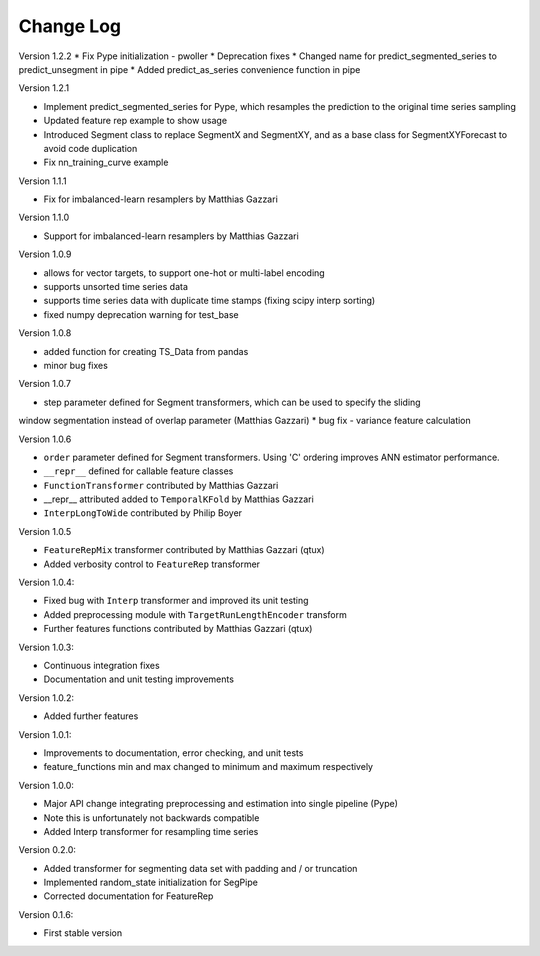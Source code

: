 Change Log
==========

Version 1.2.2
* Fix Pype initialization - pwoller
* Deprecation fixes
* Changed name for predict_segmented_series to predict_unsegment in pipe
* Added predict_as_series convenience function in pipe

Version 1.2.1

* Implement predict_segmented_series for Pype, which resamples the prediction to the original time series sampling
* Updated feature rep example to show usage
* Introduced Segment class to replace SegmentX and SegmentXY, and as a base class for SegmentXYForecast to avoid code duplication
* Fix nn_training_curve example

Version 1.1.1

* Fix for imbalanced-learn resamplers by Matthias Gazzari

Version 1.1.0

* Support for imbalanced-learn resamplers by Matthias Gazzari

Version 1.0.9

* allows for vector targets, to support one-hot or multi-label encoding
* supports unsorted time series data
* supports time series data with duplicate time stamps (fixing scipy interp sorting)
* fixed numpy deprecation warning for test_base

Version 1.0.8

* added function for creating TS_Data from pandas
* minor bug fixes

Version 1.0.7

* step parameter defined for Segment transformers, which can be used to specify the sliding
window segmentation instead of overlap parameter (Matthias Gazzari)
* bug fix - variance feature calculation

Version 1.0.6

* ``order`` parameter defined for Segment transformers. Using 'C' ordering improves ANN estimator performance.
* ``__repr__`` defined for callable feature classes
* ``FunctionTransformer`` contributed by Matthias Gazzari
* __repr__ attributed added to ``TemporalKFold`` by Matthias Gazzari
* ``InterpLongToWide`` contributed by Philip Boyer

Version 1.0.5

* ``FeatureRepMix`` transformer contributed by Matthias Gazzari (qtux)
* Added verbosity control to ``FeatureRep`` transformer

Version 1.0.4:

* Fixed bug with ``Interp`` transformer and improved its unit testing
* Added preprocessing module with ``TargetRunLengthEncoder`` transform
* Further features functions contributed by Matthias Gazzari (qtux)

Version 1.0.3:

* Continuous integration fixes
* Documentation and unit testing improvements

Version 1.0.2:

* Added further features

Version 1.0.1:

* Improvements to documentation, error checking, and unit tests
* feature_functions min and max changed to minimum and maximum respectively

Version 1.0.0:

* Major API change integrating preprocessing and estimation into single pipeline (Pype)
* Note this is unfortunately not backwards compatible
* Added Interp transformer for resampling time series

Version 0.2.0:

* Added transformer for segmenting data set with padding and / or truncation
* Implemented random_state initialization for SegPipe
* Corrected documentation for FeatureRep

Version 0.1.6:

* First stable version